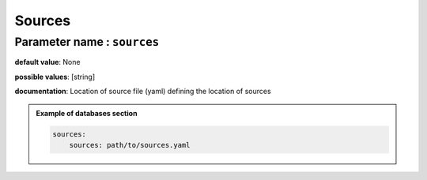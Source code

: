 Sources
#######

**Parameter name** : ``sources``
********************************

**default value**: None

**possible values**: [string]

**documentation**: Location of source file (yaml) defining the location of sources

.. admonition:: Example of databases section

    .. code-block:: yaml

        sources:
            sources: path/to/sources.yaml
